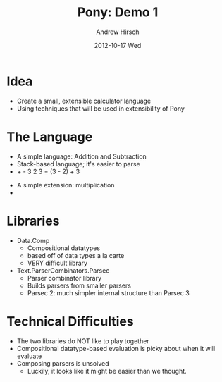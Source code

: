 #+TITLE:     Pony: Demo 1
#+AUTHOR:    Andrew Hirsch
#+EMAIL:     akhirsch@gwmail.gwu.edu
#+DATE:      2012-10-17 Wed
#+DESCRIPTION:
#+KEYWORDS:
#+LANGUAGE:  en
#+OPTIONS:   H:3 num:t toc:nil \n:nil @:t ::t |:t ^:t -:t f:t *:t <:t
#+OPTIONS:   TeX:t LaTeX:t skip:nil d:nil todo:t pri:nil tags:not-in-toc
#+INFOJS_OPT: view:nil toc:nil ltoc:t mouse:underline buttons:0 path:http://orgmode.org/org-info.js
#+EXPORT_SELECT_TAGS: export
#+EXPORT_EXCLUDE_TAGS: noexport
#+LINK_UP:   
#+LINK_HOME: 
#+XSLT:
#+startup:beamer
#+LaTeX_CLASS:beamer
#+LaTeX_CLASS_OPTIONS: [bigger]
#+latex_header: \titlegraphic{\includegraphics{../pictures/haskell_horse.jpg}}
#+latex_header: \setbeamertemplate{navigation symbols}{}
#+latex_header: \mode<beamer>{\usetheme{CambridgeUS}}
#+latex_header: \institute{GWU}

* Idea

- Create a small, extensible calculator language
- Using techniques that will be used in extensibility of Pony

* The Language

- A simple language: Addition and Subtraction
- Stack-based language; it's easier to parse
- + - 3 2 3 = (3 - 2) + 3
\pause
- A simple extension: multiplication
- * + - 3 2 3 4 = ((3 - 2) + 3) * 4

* Libraries

- Data.Comp
  - Compositional datatypes
  - based off of data types a la carte
  - VERY difficult library
- Text.ParserCombinators.Parsec
  - Parser combinator library
  - Builds parsers from smaller parsers
  - Parsec 2: much simpler internal structure than Parsec 3

* Technical Difficulties

- The two libraries do NOT like to play together
- Compositional datatype-based evaluation is picky about when it will evaluate
- Composing parsers is unsolved
  - Luckily, it looks like it might be easier than we thought.
